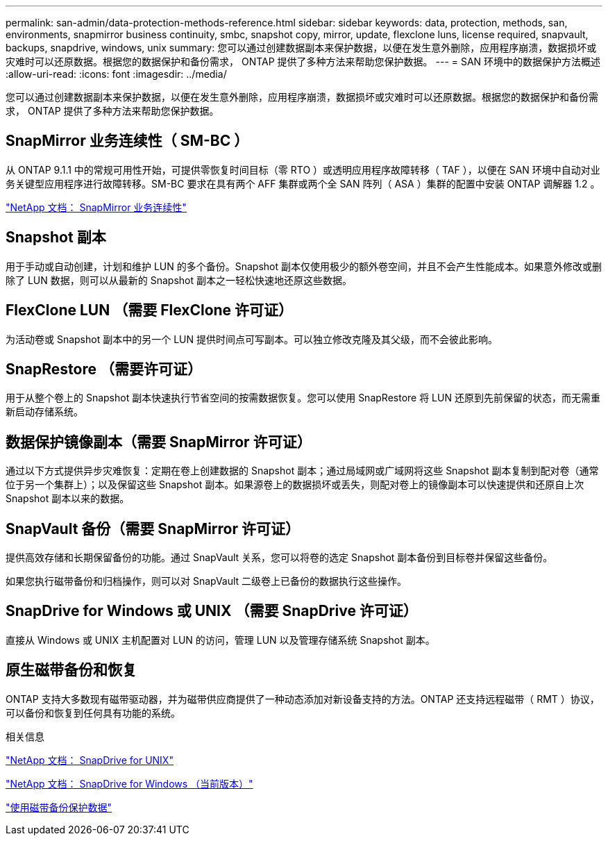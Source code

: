 ---
permalink: san-admin/data-protection-methods-reference.html 
sidebar: sidebar 
keywords: data, protection, methods, san, environments, snapmirror business continuity, smbc, snapshot copy, mirror, update, flexclone luns, license required, snapvault, backups, snapdrive, windows, unix 
summary: 您可以通过创建数据副本来保护数据，以便在发生意外删除，应用程序崩溃，数据损坏或灾难时可以还原数据。根据您的数据保护和备份需求， ONTAP 提供了多种方法来帮助您保护数据。 
---
= SAN 环境中的数据保护方法概述
:allow-uri-read: 
:icons: font
:imagesdir: ../media/


[role="lead"]
您可以通过创建数据副本来保护数据，以便在发生意外删除，应用程序崩溃，数据损坏或灾难时可以还原数据。根据您的数据保护和备份需求， ONTAP 提供了多种方法来帮助您保护数据。



== SnapMirror 业务连续性（ SM-BC ）

从 ONTAP 9.1.1 中的常规可用性开始，可提供零恢复时间目标（零 RTO ）或透明应用程序故障转移（ TAF ），以便在 SAN 环境中自动对业务关键型应用程序进行故障转移。SM-BC 要求在具有两个 AFF 集群或两个全 SAN 阵列（ ASA ）集群的配置中安装 ONTAP 调解器 1.2 。

https://docs.netapp.com/us-en/ontap/smbc["NetApp 文档： SnapMirror 业务连续性"^]



== Snapshot 副本

用于手动或自动创建，计划和维护 LUN 的多个备份。Snapshot 副本仅使用极少的额外卷空间，并且不会产生性能成本。如果意外修改或删除了 LUN 数据，则可以从最新的 Snapshot 副本之一轻松快速地还原这些数据。



== FlexClone LUN （需要 FlexClone 许可证）

为活动卷或 Snapshot 副本中的另一个 LUN 提供时间点可写副本。可以独立修改克隆及其父级，而不会彼此影响。



== SnapRestore （需要许可证）

用于从整个卷上的 Snapshot 副本快速执行节省空间的按需数据恢复。您可以使用 SnapRestore 将 LUN 还原到先前保留的状态，而无需重新启动存储系统。



== 数据保护镜像副本（需要 SnapMirror 许可证）

通过以下方式提供异步灾难恢复：定期在卷上创建数据的 Snapshot 副本；通过局域网或广域网将这些 Snapshot 副本复制到配对卷（通常位于另一个集群上）；以及保留这些 Snapshot 副本。如果源卷上的数据损坏或丢失，则配对卷上的镜像副本可以快速提供和还原自上次 Snapshot 副本以来的数据。



== SnapVault 备份（需要 SnapMirror 许可证）

提供高效存储和长期保留备份的功能。通过 SnapVault 关系，您可以将卷的选定 Snapshot 副本备份到目标卷并保留这些备份。

如果您执行磁带备份和归档操作，则可以对 SnapVault 二级卷上已备份的数据执行这些操作。



== SnapDrive for Windows 或 UNIX （需要 SnapDrive 许可证）

直接从 Windows 或 UNIX 主机配置对 LUN 的访问，管理 LUN 以及管理存储系统 Snapshot 副本。



== 原生磁带备份和恢复

ONTAP 支持大多数现有磁带驱动器，并为磁带供应商提供了一种动态添加对新设备支持的方法。ONTAP 还支持远程磁带（ RMT ）协议，可以备份和恢复到任何具有功能的系统。

.相关信息
http://mysupport.netapp.com/documentation/productlibrary/index.html?productID=30050["NetApp 文档： SnapDrive for UNIX"^]

http://mysupport.netapp.com/documentation/productlibrary/index.html?productID=30049["NetApp 文档： SnapDrive for Windows （当前版本）"^]

link:../tape-backup/index.html["使用磁带备份保护数据"]

